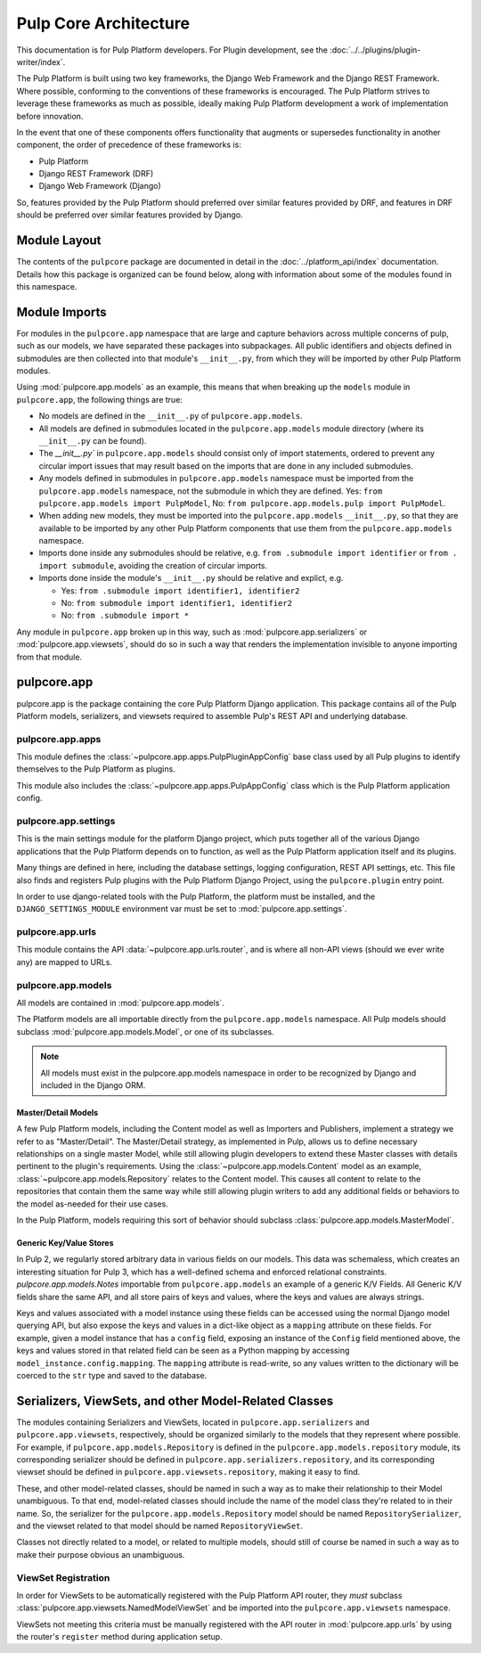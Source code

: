 Pulp Core Architecture
======================

This documentation is for Pulp Platform developers. For Plugin development,
see the :doc:`../../plugins/plugin-writer/index`.

The Pulp Platform is built using two key frameworks, the Django Web Framework
and the Django REST Framework. Where possible, conforming to the conventions
of these frameworks is encouraged. The Pulp Platform strives to leverage these
frameworks as much as possible, ideally making Pulp Platform development a
work of implementation before innovation.

In the event that one of these components offers functionality that augments
or supersedes functionality in another component, the order of precedence of
these frameworks is:

* Pulp Platform
* Django REST Framework (DRF)
* Django Web Framework (Django)

So, features provided by the Pulp Platform should preferred over similar
features provided by DRF, and features in DRF should be preferred over similar
features provided by Django.


Module Layout
-------------

The contents of the ``pulpcore`` package are documented in detail in the :doc:`../platform_api/index`
documentation. Details how this package is organized can be found
below, along with information about some of the modules found in this namespace.


Module Imports
--------------

For modules in the ``pulpcore.app`` namespace that are large and capture behaviors
across multiple concerns of pulp, such as our models, we have separated these
packages into subpackages. All public identifiers and objects defined
in submodules are then collected into that module's ``__init__.py``, from which
they will be imported by other Pulp Platform modules.

Using :mod:`pulpcore.app.models` as an example, this means that when breaking up the
``models`` module in ``pulpcore.app``, the following things are true:

* No models are defined in the ``__init__.py`` of ``pulpcore.app.models``.
* All models are defined in submodules located in the ``pulpcore.app.models`` module
  directory (where its ``__init__.py`` can be found).
* The `__init__.py`` in ``pulpcore.app.models`` should consist only of import statements,
  ordered to prevent any circular import issues that may result based on the imports
  that are done in any included submodules.
* Any models defined in submodules in ``pulpcore.app.models`` namespace must be imported
  from the ``pulpcore.app.models`` namespace, not the submodule in which they are defined.
  Yes: ``from pulpcore.app.models import PulpModel``,
  No: ``from pulpcore.app.models.pulp import PulpModel``.
* When adding new models, they must be imported into the ``pulpcore.app.models``
  ``__init__.py``, so that they are available to be imported by any other Pulp Platform
  components that use them from the ``pulpcore.app.models`` namespace.
* Imports done inside any submodules should be relative, e.g.
  ``from .submodule import identifier`` or ``from . import submodule``, avoiding the
  creation of circular imports.
* Imports done inside the module's ``__init__.py`` should be relative and explict, e.g.

  * Yes: ``from .submodule import identifier1, identifier2``
  * No: ``from submodule import identifier1, identifier2``
  * No: ``from .submodule import *``

Any module in ``pulpcore.app`` broken up in this way, such as
:mod:`pulpcore.app.serializers` or :mod:`pulpcore.app.viewsets`, should do so in such a way
that renders the implementation invisible to anyone importing from that module.

pulpcore.app
------------

pulpcore.app is the package containing the core Pulp Platform Django application.
This package contains all of the Pulp Platform models, serializers, and
viewsets required to assemble Pulp's REST API and underlying database.

pulpcore.app.apps
^^^^^^^^^^^^^^^^^

This module defines the :class:`~pulpcore.app.apps.PulpPluginAppConfig` base class
used by all Pulp plugins to identify themselves to the Pulp Platform as plugins.

This module also includes the :class:`~pulpcore.app.apps.PulpAppConfig` class which
is the Pulp Platform application config.

pulpcore.app.settings
^^^^^^^^^^^^^^^^^^^^^

This is the main settings module for the platform Django project, which puts together
all of the various Django applications that the Pulp Platform depends on to function,
as well as the Pulp Platform application itself and its plugins.

Many things are defined in here, including the database settings, logging configuration,
REST API settings, etc. This file also finds and registers Pulp plugins with the Pulp
Platform Django Project, using the ``pulpcore.plugin`` entry point.

In order to use django-related tools with the Pulp Platform, the platform must be installed,
and the ``DJANGO_SETTINGS_MODULE`` environment var must be set to
:mod:`pulpcore.app.settings`.

pulpcore.app.urls
^^^^^^^^^^^^^^^^^

This module contains the API :data:`~pulpcore.app.urls.router`, and is where all non-API
views (should we ever write any) are mapped to URLs.


pulpcore.app.models
^^^^^^^^^^^^^^^^^^^

All models are contained in :mod:`pulpcore.app.models`.

The Platform models are all importable directly from the ``pulpcore.app.models``
namespace. All Pulp models should subclass :mod:`pulpcore.app.models.Model`, or
one of its subclasses.

.. note::

    All models must exist in the pulpcore.app.models namespace in order to be
    recognized by Django and included in the Django ORM.

Master/Detail Models
********************

A few Pulp Platform models, including the Content model as well as
Importers and Publishers, implement a strategy we refer to as "Master/Detail".
The Master/Detail strategy, as implemented in Pulp, allows us to define
necessary relationships on a single master Model, while still allowing
plugin developers to extend these Master classes with details pertinent
to the plugin's requirements. Using the :class:`~pulpcore.app.models.Content`
model as an example, :class:`~pulpcore.app.models.Repository` relates to the
Content model. This causes all content to relate to the repositories that
contain them the same way while still allowing plugin writers to add any
additional fields or behaviors to the model as-needed for their use cases.

In the Pulp Platform, models requiring this sort of behavior should subclass
:class:`pulpcore.app.models.MasterModel`.

Generic Key/Value Stores
************************

In Pulp 2, we regularly stored arbitrary data in various fields on our models.
This data was schemaless, which creates an interesting situation for Pulp 3,
which has a well-defined schema and enforced relational constraints. `pulpcore.app.models.Notes`
importable from ``pulpcore.app.models`` an example of a generic K/V Fields. All Generic
K/V fields share the same API, and all store pairs of keys and values, where the keys and values are always strings.

Keys and values associated with a model instance using these fields can be accessed using
the normal Django model querying API, but also expose the keys and values in a
dict-like object as a ``mapping`` attribute on these fields. For example, given
a model instance that has a ``config`` field, exposing an instance of the ``Config``
field mentioned above, the keys and values stored in that related field can be
seen as a Python mapping by accessing ``model_instance.config.mapping``. The ``mapping``
attribute is read-write, so any values written to the dictionary will be coerced to the
``str`` type and saved to the database.


Serializers, ViewSets, and other Model-Related Classes
------------------------------------------------------

The modules containing Serializers and ViewSets, located in ``pulpcore.app.serializers`` and
``pulpcore.app.viewsets``, respectively, should be organized similarly to the models that
they represent where possible. For example, if ``pulpcore.app.models.Repository`` is defined
in the ``pulpcore.app.models.repository`` module, its corresponding serializer should be
defined in ``pulpcore.app.serializers.repository``, and its corresponding viewset should be
defined in ``pulpcore.app.viewsets.repository``, making it easy to find.

These, and other model-related classes, should be named in such a way as to make their
relationship to their Model unambiguous. To that end, model-related classes should include
the name of the model class they're related to in their name. So, the serializer for the
``pulpcore.app.models.Repository`` model should be named ``RepositorySerializer``, and the viewset
related to that model should be named ``RepositoryViewSet``.

Classes not directly related to a model, or related to multiple models, should still of
course be named in such a way as to make their purpose obvious an unambiguous.

ViewSet Registration
^^^^^^^^^^^^^^^^^^^^

In order for ViewSets to be automatically registered with the Pulp Platform API router,
they *must* subclass :class:`pulpcore.app.viewsets.NamedModelViewSet` and be imported into the
``pulpcore.app.viewsets`` namespace.

ViewSets not meeting this criteria must be manually registered with the API router in
:mod:`pulpcore.app.urls` by using the router's ``register`` method during application setup.
